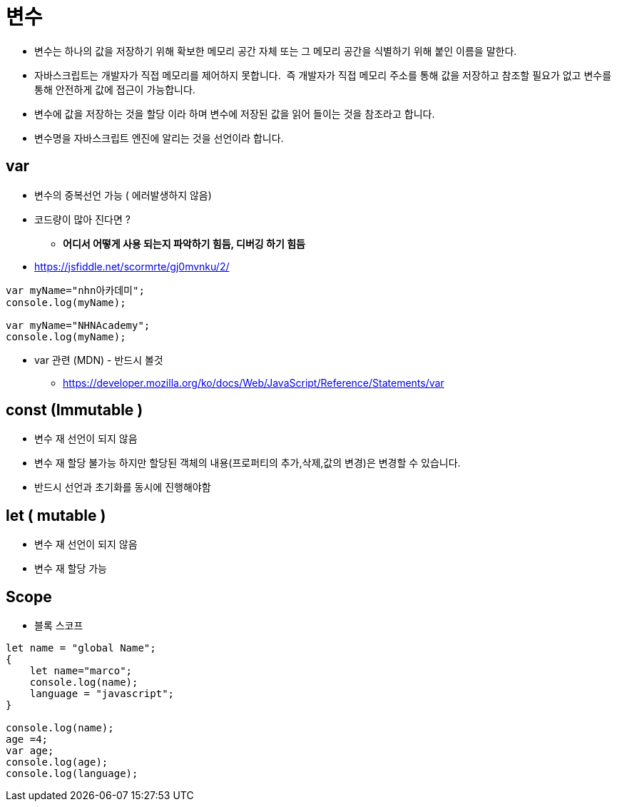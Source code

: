 = 변수

* 변수는 하나의 값을 저장하기 위해 확보한 메모리 공간 자체 또는 그 메모리 공간을 식별하기 위해 붙인 이름을 말한다.
* 자바스크립트는 개발자가 직접 메모리를 제어하지 못합니다.  즉 개발자가 직접 메모리 주소를 통해 값을 저장하고 참조할 필요가 없고 변수를 통해 안전하게 값에 접근이 가능합니다.
* 변수에 값을 저장하는 것을 할당 이라 하며 변수에 저장된 값을 읽어 들이는 것을 참조라고 합니다.
* 변수명을 자바스크립트 엔진에 알리는 것을 선언이라 합니다.

== var

* 변수의 중복선언 가능 ( 에러발생하지 않음)
* 코드량이 많아 진다면 ?
** *어디서 어떻게 사용 되는지 파악하기 힘듬, 디버깅 하기 힘듬*
* https://jsfiddle.net/scormrte/gj0mvnku/2/

[source,javascript]
----
var myName="nhn아카데미";
console.log(myName);

var myName="NHNAcademy";
console.log(myName);

----

* var 관련 (MDN) - 반드시 볼것
** https://developer.mozilla.org/ko/docs/Web/JavaScript/Reference/Statements/var

== const (Immutable )

* 변수 재 선언이 되지 않음
* 변수 재 할당 불가능 하지만 할당된 객체의 내용(프로퍼티의 추가,삭제,값의 변경)은 변경할 수 있습니다.
* 반드시 선언과 초기화를 동시에 진행해야함

== let ( mutable )

* 변수 재 선언이 되지 않음
* 변수 재 할당 가능

== Scope

* 블록 스코프

[source,javascript]
----
let name = "global Name";
{
    let name="marco";
    console.log(name);
    language = "javascript";
}

console.log(name);
age =4;
var age;
console.log(age);
console.log(language);
----